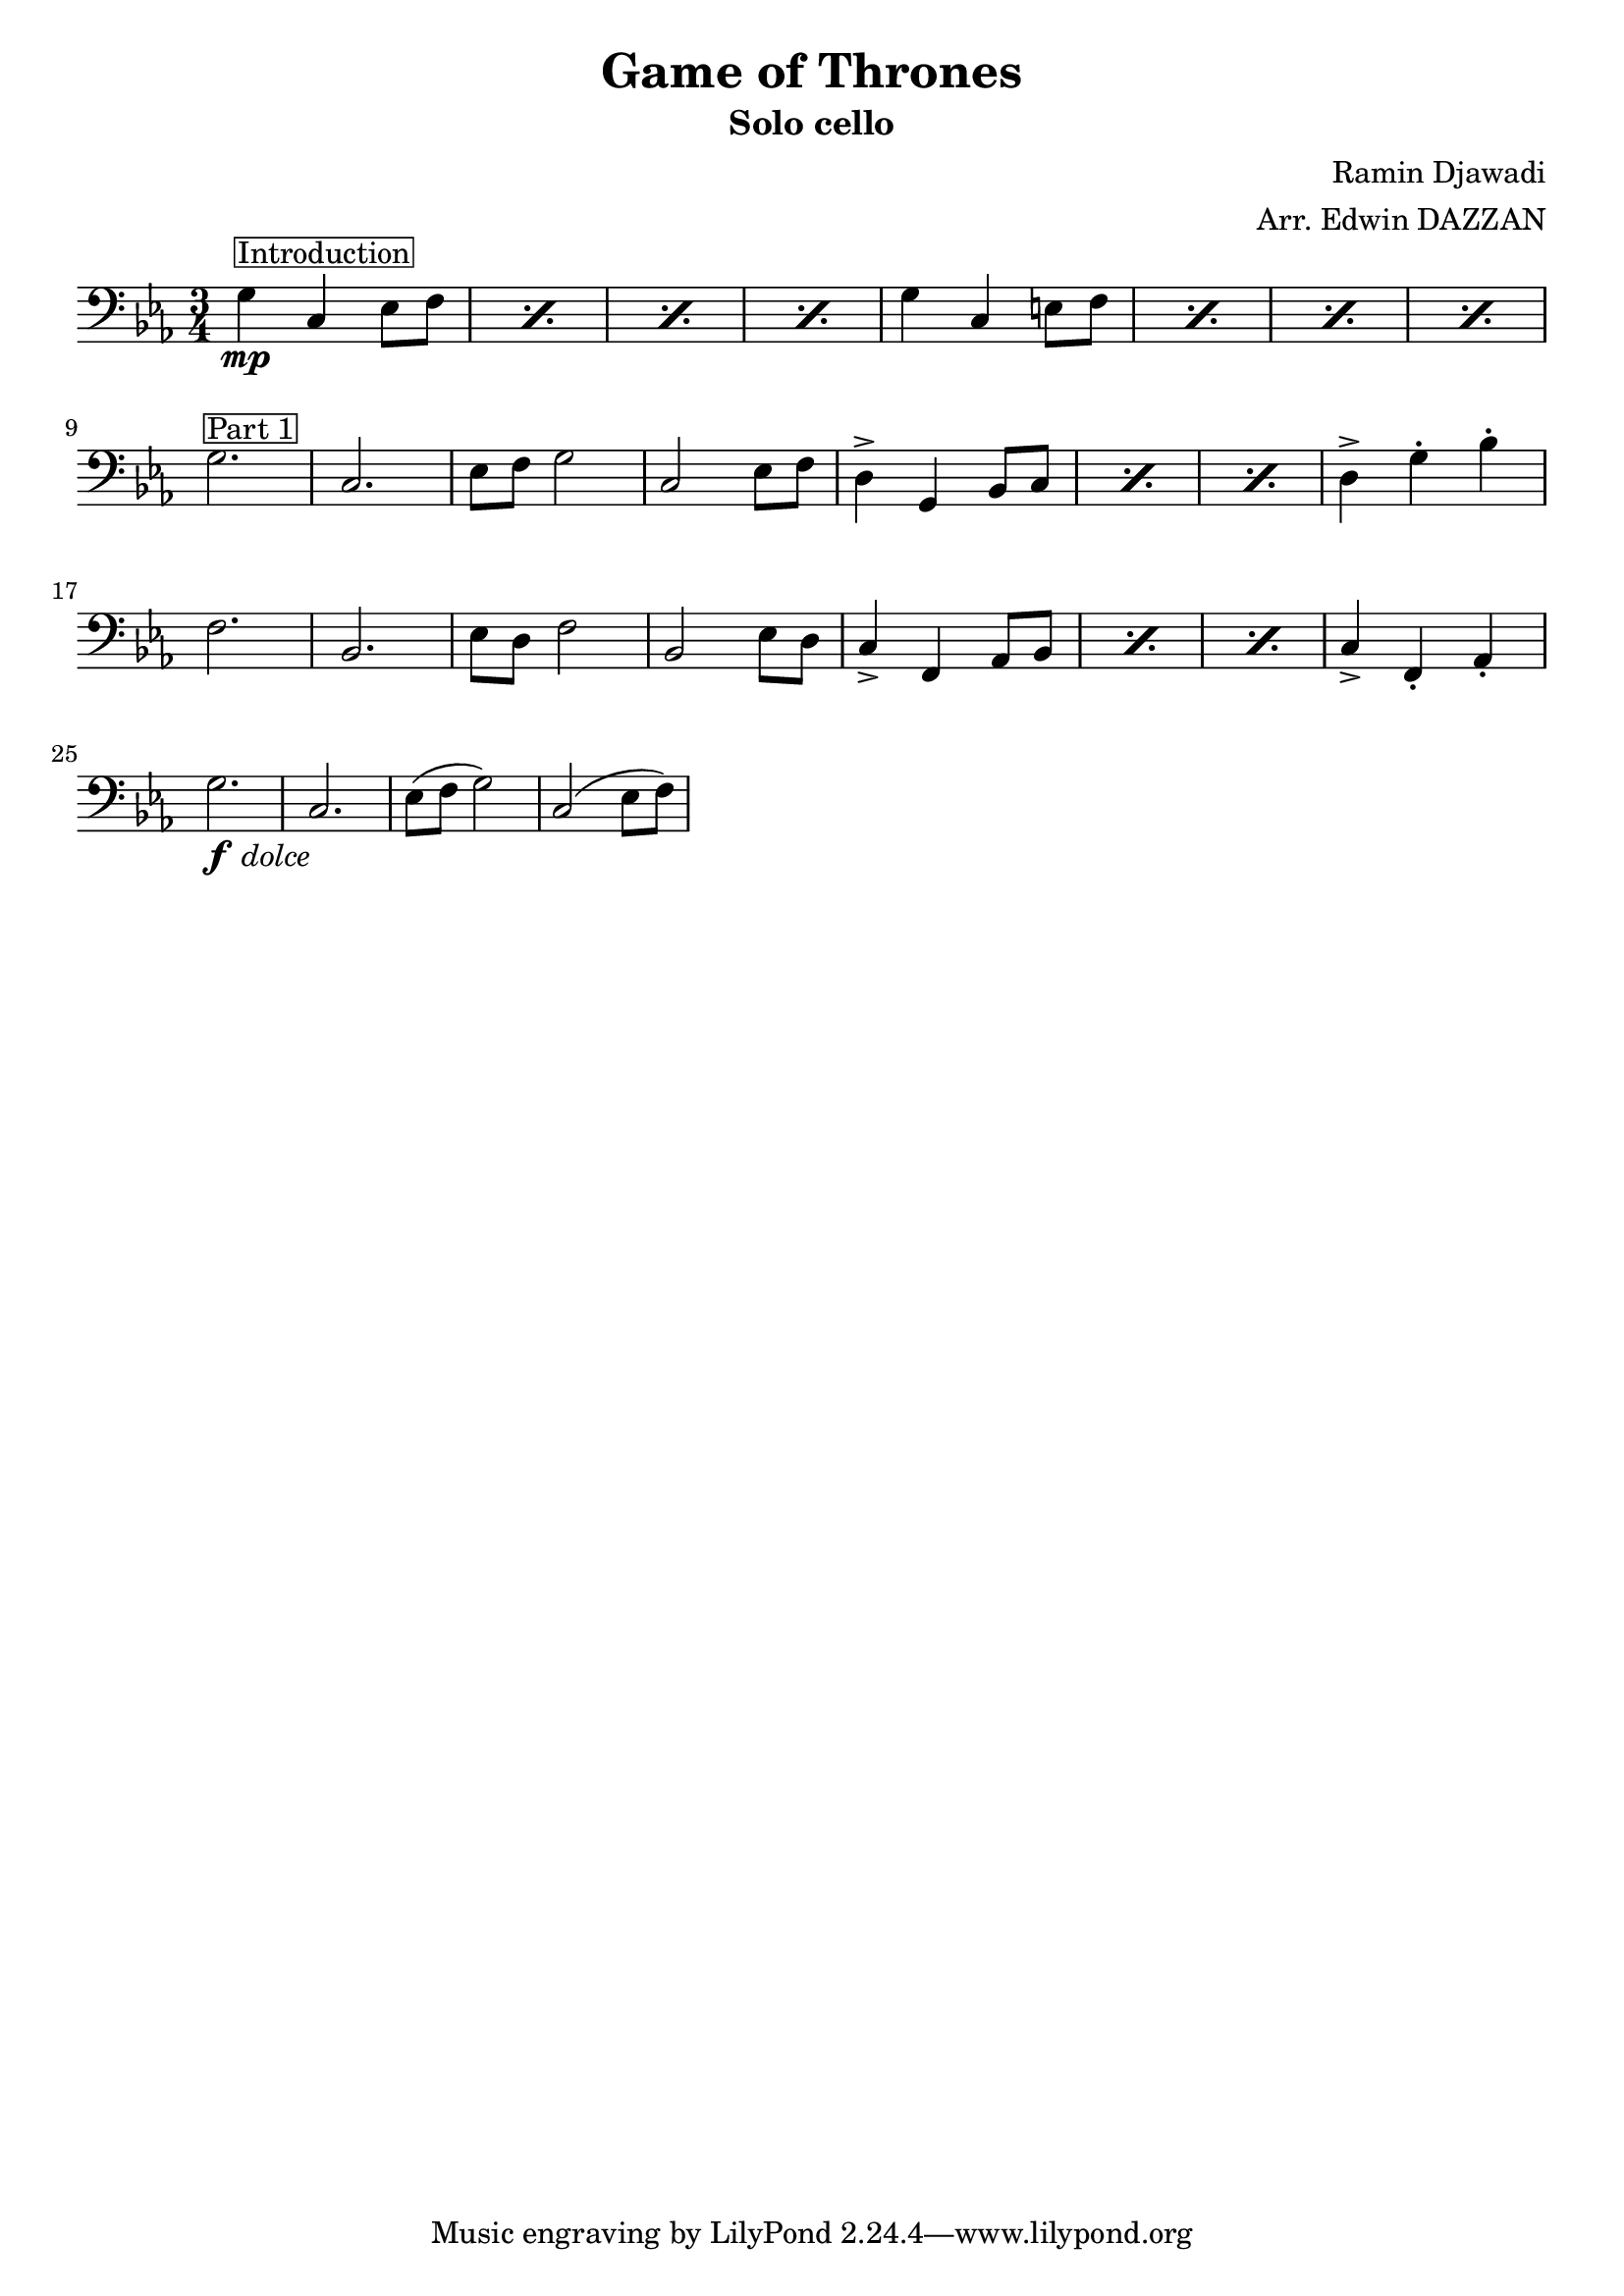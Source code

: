 \header {
  title = "Game of Thrones"
  subtitle = "Solo cello"
  composer = "Ramin Djawadi"
  arranger = "Arr. Edwin DAZZAN"
}

repeat_text = #(define-scheme-function (text) (string?)
  #{ \markup \center-align #text #} 
)

Introduction = \markup {\box Introduction}
part_text = #(define-scheme-function (text) (string?)
  #{ ^\markup \box #text #}
)
FirstPart = \part_text "Part 1"
SecondPart = \part_text "Part 2"
dolce = _\markup { \halign #-2 \lower #2 \italic dolce }

\score {
  \relative {
    \clef "bass"
    \key c \minor
    \time 3/4
    % \repeat percent 4 {g4 c, ees8 f^\repeat_text "4 times"}
    
    \repeat percent 4 {g4^\Introduction \mp c, ees8 f}
    \repeat percent 4 {g4 c, e8 f} \break

    g2.\FirstPart c, ees8 f g2 c, ees8 f  
    \repeat percent 3 {d4-> g, bes8 c}
    d4-> g\staccato bes\staccato

    f2. bes, ees8 d f2 bes, ees8 d 
    \repeat percent 3 {c4_> f, aes8 bes}
    c4_> f,\staccato aes\staccato \break

    g'2.\dolce \f c, ees8( f g2) c,( ees8 f)

  }

  \layout {
    indent = #0
    line-width = #190
    ragged-last = ##t
  }
  \midi {}
}
